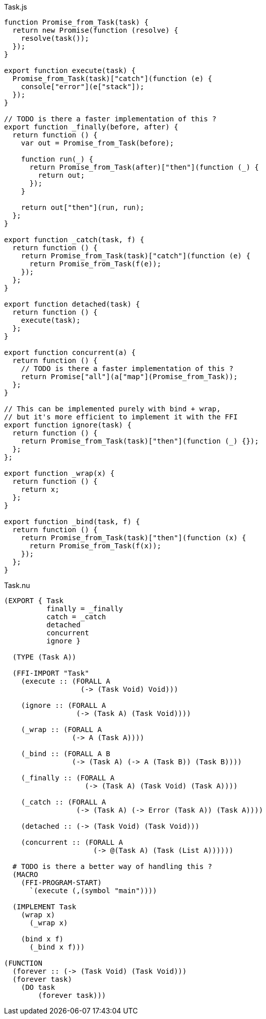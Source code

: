 .Task.js
[source,javascript]
----
function Promise_from_Task(task) {
  return new Promise(function (resolve) {
    resolve(task());
  });
}

export function execute(task) {
  Promise_from_Task(task)["catch"](function (e) {
    console["error"](e["stack"]);
  });
}

// TODO is there a faster implementation of this ?
export function _finally(before, after) {
  return function () {
    var out = Promise_from_Task(before);

    function run(_) {
      return Promise_from_Task(after)["then"](function (_) {
        return out;
      });
    }

    return out["then"](run, run);
  };
}

export function _catch(task, f) {
  return function () {
    return Promise_from_Task(task)["catch"](function (e) {
      return Promise_from_Task(f(e));
    });
  };
}

export function detached(task) {
  return function () {
    execute(task);
  };
}

export function concurrent(a) {
  return function () {
    // TODO is there a faster implementation of this ?
    return Promise["all"](a["map"](Promise_from_Task));
  };
}

// This can be implemented purely with bind + wrap,
// but it's more efficient to implement it with the FFI
export function ignore(task) {
  return function () {
    return Promise_from_Task(task)["then"](function (_) {});
  };
};

export function _wrap(x) {
  return function () {
    return x;
  };
}

export function _bind(task, f) {
  return function () {
    return Promise_from_Task(task)["then"](function (x) {
      return Promise_from_Task(f(x));
    });
  };
}
----

.Task.nu
[source]
----
(EXPORT { Task
          finally = _finally
          catch = _catch
          detached
          concurrent
          ignore }

  (TYPE (Task A))

  (FFI-IMPORT "Task"
    (execute :: (FORALL A
                  (-> (Task Void) Void)))

    (ignore :: (FORALL A
                 (-> (Task A) (Task Void))))

    (_wrap :: (FORALL A
                (-> A (Task A))))

    (_bind :: (FORALL A B
                (-> (Task A) (-> A (Task B)) (Task B))))

    (_finally :: (FORALL A
                   (-> (Task A) (Task Void) (Task A))))

    (_catch :: (FORALL A
                 (-> (Task A) (-> Error (Task A)) (Task A))))

    (detached :: (-> (Task Void) (Task Void)))

    (concurrent :: (FORALL A
                     (-> @(Task A) (Task (List A))))))

  # TODO is there a better way of handling this ?
  (MACRO
    (FFI-PROGRAM-START)
      `(execute (,(symbol "main"))))

  (IMPLEMENT Task
    (wrap x)
      (_wrap x)

    (bind x f)
      (_bind x f)))

(FUNCTION
  (forever :: (-> (Task Void) (Task Void)))
  (forever task)
    (DO task
        (forever task)))
----
